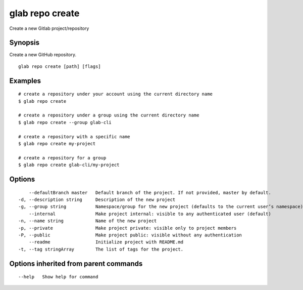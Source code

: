 .. _glab_repo_create:

glab repo create
----------------

Create a new Gitlab project/repository

Synopsis
~~~~~~~~


Create a new GitHub repository.

::

  glab repo create [path] [flags]

Examples
~~~~~~~~

::

  # create a repository under your account using the current directory name
  $ glab repo create
  
  # create a repository under a group using the current directory name
  $ glab repo create --group glab-cli
  
  # create a repository with a specific name
  $ glab repo create my-project
  
  # create a repository for a group
  $ glab repo create glab-cli/my-project
  

Options
~~~~~~~

::

      --defaultBranch master   Default branch of the project. If not provided, master by default.
  -d, --description string     Description of the new project
  -g, --group string           Namespace/group for the new project (defaults to the current user’s namespace)
      --internal               Make project internal: visible to any authenticated user (default)
  -n, --name string            Name of the new project
  -p, --private                Make project private: visible only to project members
  -P, --public                 Make project public: visible without any authentication
      --readme                 Initialize project with README.md
  -t, --tag stringArray        The list of tags for the project.

Options inherited from parent commands
~~~~~~~~~~~~~~~~~~~~~~~~~~~~~~~~~~~~~~

::

      --help   Show help for command

